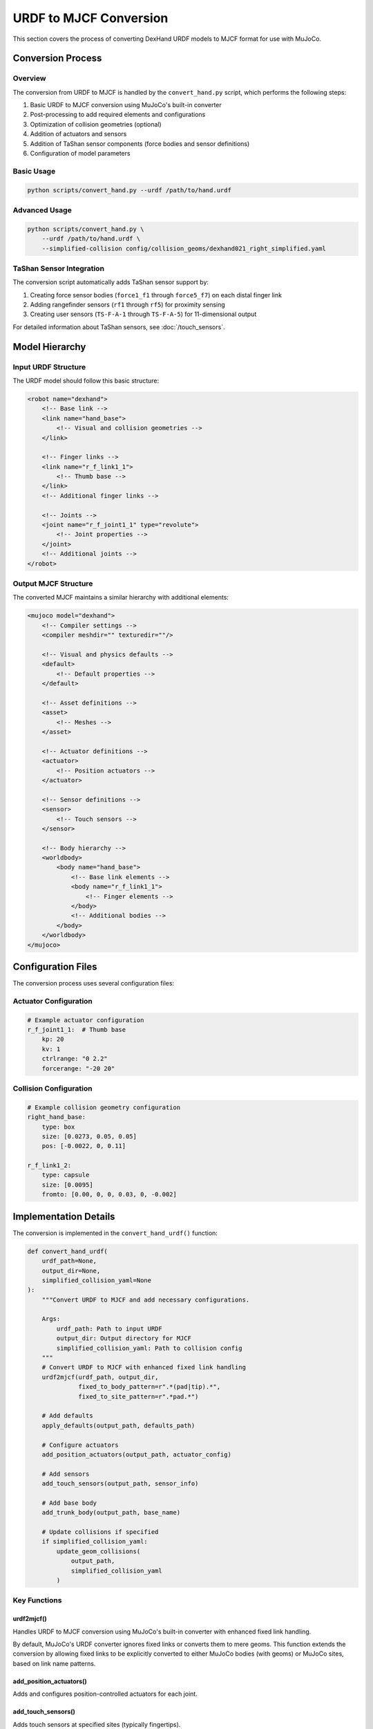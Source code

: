 ======================
URDF to MJCF Conversion
======================

This section covers the process of converting DexHand URDF models to MJCF format for use with MuJoCo.

Conversion Process
----------------

Overview
^^^^^^^
The conversion from URDF to MJCF is handled by the ``convert_hand.py`` script, which performs the following steps:

1. Basic URDF to MJCF conversion using MuJoCo's built-in converter
2. Post-processing to add required elements and configurations
3. Optimization of collision geometries (optional)
4. Addition of actuators and sensors
5. Addition of TaShan sensor components (force bodies and sensor definitions)
6. Configuration of model parameters

Basic Usage
^^^^^^^^^

.. code-block:: bash

    python scripts/convert_hand.py --urdf /path/to/hand.urdf

Advanced Usage
^^^^^^^^^^^^

.. code-block:: bash

    python scripts/convert_hand.py \
        --urdf /path/to/hand.urdf \
        --simplified-collision config/collision_geoms/dexhand021_right_simplified.yaml

TaShan Sensor Integration
^^^^^^^^^^^^^^^^^^^^^^^^^

The conversion script automatically adds TaShan sensor support by:

1. Creating force sensor bodies (``force1_f1`` through ``force5_f7``) on each distal finger link
2. Adding rangefinder sensors (``rf1`` through ``rf5``) for proximity sensing
3. Creating user sensors (``TS-F-A-1`` through ``TS-F-A-5``) for 11-dimensional output

For detailed information about TaShan sensors, see :doc:`/touch_sensors`.

Model Hierarchy
-------------

Input URDF Structure
^^^^^^^^^^^^^^^^^
The URDF model should follow this basic structure:

.. code-block:: xml

    <robot name="dexhand">
        <!-- Base link -->
        <link name="hand_base">
            <!-- Visual and collision geometries -->
        </link>

        <!-- Finger links -->
        <link name="r_f_link1_1">
            <!-- Thumb base -->
        </link>
        <!-- Additional finger links -->

        <!-- Joints -->
        <joint name="r_f_joint1_1" type="revolute">
            <!-- Joint properties -->
        </joint>
        <!-- Additional joints -->
    </robot>

Output MJCF Structure
^^^^^^^^^^^^^^^^^^
The converted MJCF maintains a similar hierarchy with additional elements:

.. code-block:: xml

    <mujoco model="dexhand">
        <!-- Compiler settings -->
        <compiler meshdir="" texturedir=""/>

        <!-- Visual and physics defaults -->
        <default>
            <!-- Default properties -->
        </default>

        <!-- Asset definitions -->
        <asset>
            <!-- Meshes -->
        </asset>

        <!-- Actuator definitions -->
        <actuator>
            <!-- Position actuators -->
        </actuator>

        <!-- Sensor definitions -->
        <sensor>
            <!-- Touch sensors -->
        </sensor>

        <!-- Body hierarchy -->
        <worldbody>
            <body name="hand_base">
                <!-- Base link elements -->
                <body name="r_f_link1_1">
                    <!-- Finger elements -->
                </body>
                <!-- Additional bodies -->
            </body>
        </worldbody>
    </mujoco>

Configuration Files
-----------------

The conversion process uses several configuration files:

Actuator Configuration
^^^^^^^^^^^^^^^^^^^
.. code-block:: yaml

    # Example actuator configuration
    r_f_joint1_1:  # Thumb base
        kp: 20
        kv: 1
        ctrlrange: "0 2.2"
        forcerange: "-20 20"

Collision Configuration
^^^^^^^^^^^^^^^^^^^^
.. code-block:: yaml

    # Example collision geometry configuration
    right_hand_base:
        type: box
        size: [0.0273, 0.05, 0.05]
        pos: [-0.0022, 0, 0.11]

    r_f_link1_2:
        type: capsule
        size: [0.0095]
        fromto: [0.00, 0, 0, 0.03, 0, -0.002]

Implementation Details
-------------------

The conversion is implemented in the ``convert_hand_urdf()`` function:

.. code-block:: python

    def convert_hand_urdf(
        urdf_path=None,
        output_dir=None,
        simplified_collision_yaml=None
    ):
        """Convert URDF to MJCF and add necessary configurations.

        Args:
            urdf_path: Path to input URDF
            output_dir: Output directory for MJCF
            simplified_collision_yaml: Path to collision config
        """
        # Convert URDF to MJCF with enhanced fixed link handling
        urdf2mjcf(urdf_path, output_dir, 
                  fixed_to_body_pattern=r".*(pad|tip).*", 
                  fixed_to_site_pattern=r".*pad.*")

        # Add defaults
        apply_defaults(output_path, defaults_path)

        # Configure actuators
        add_position_actuators(output_path, actuator_config)

        # Add sensors
        add_touch_sensors(output_path, sensor_info)

        # Add base body
        add_trunk_body(output_path, base_name)

        # Update collisions if specified
        if simplified_collision_yaml:
            update_geom_collisions(
                output_path,
                simplified_collision_yaml
            )

Key Functions
^^^^^^^^^^^

urdf2mjcf()
~~~~~~~~~~
Handles URDF to MJCF conversion using MuJoCo's built-in converter with enhanced fixed link handling.

By default, MuJoCo's URDF converter ignores fixed links or converts them to mere geoms.
This function extends the conversion by allowing fixed links to be explicitly converted
to either MuJoCo bodies (with geoms) or MuJoCo sites, based on link name patterns.

add_position_actuators()
~~~~~~~~~~~~~~~~~~~~~
Adds and configures position-controlled actuators for each joint.

add_touch_sensors()
~~~~~~~~~~~~~~~~
Adds touch sensors at specified sites (typically fingertips).

update_geom_collisions()
~~~~~~~~~~~~~~~~~~~~~
Updates collision geometries based on simplified configuration.

Customization
-----------

The conversion process can be customized in several ways:

Custom Actuator Parameters
^^^^^^^^^^^^^^^^^^^^^^^
Modify actuator parameters in the configuration:

.. code-block:: python

    actuator_config = {
        "joint_pattern": {
            "kp": "value",
            "kv": "value",
            "ctrlrange": "min max",
            "forcerange": "min max"
        }
    }

Custom Collision Geometries
^^^^^^^^^^^^^^^^^^^^^^^^
Define custom collision geometries in YAML:

.. code-block:: yaml

    link_name:
        type: box/capsule
        size: [dimensions]
        pos/fromto: [coordinates]

Troubleshooting
-------------

Common Issues
^^^^^^^^^^^

Missing Meshes
~~~~~~~~~~~~
If meshes are not found:

1. Check mesh paths in URDF
2. Verify meshdir setting in MJCF
3. Ensure meshes are in correct directory

Collision Issues
~~~~~~~~~~~~~
If experiencing collision problems:

1. Check collision geometry definitions
2. Verify transform chains
3. Consider using simplified collisions

Next Steps
---------

After converting your model:

- Configure :doc:`collision_models`
- Set up :doc:`actuators`
- Add :doc:`sensors`
- Test with :doc:`examples`

